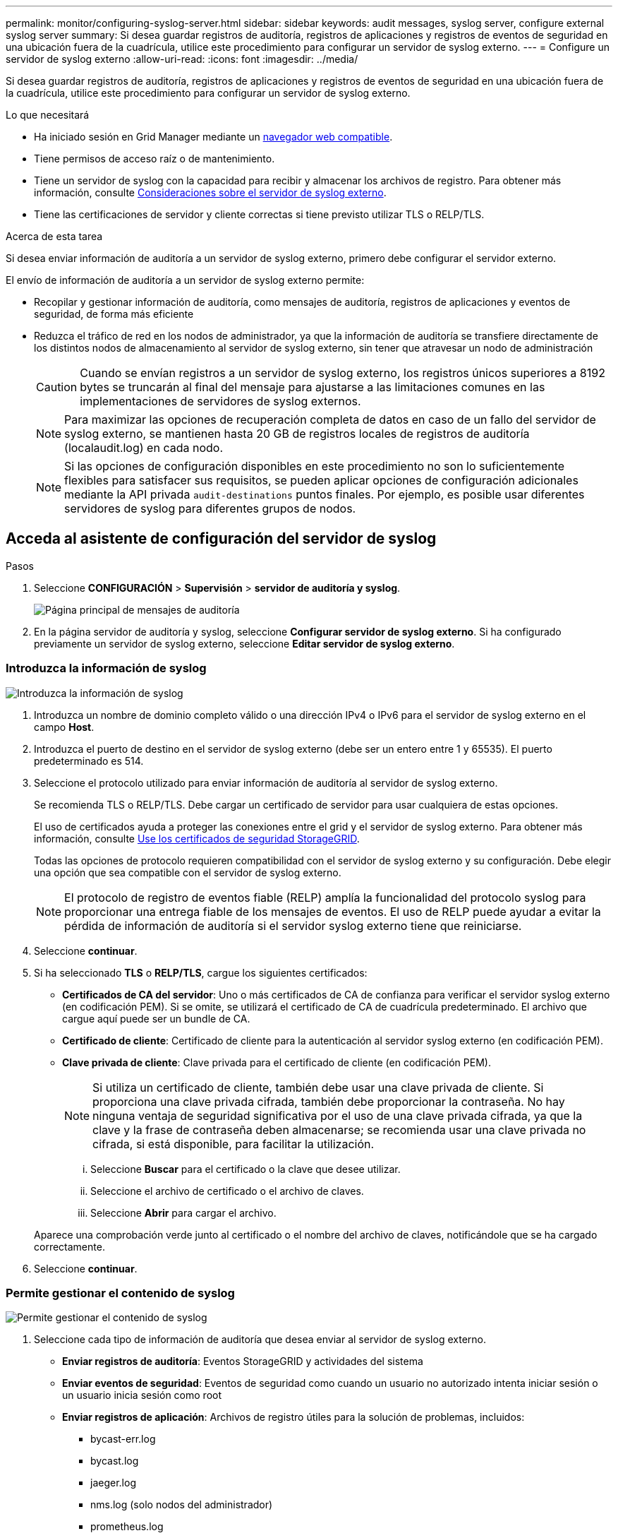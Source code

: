 ---
permalink: monitor/configuring-syslog-server.html 
sidebar: sidebar 
keywords: audit messages, syslog server, configure external syslog server 
summary: Si desea guardar registros de auditoría, registros de aplicaciones y registros de eventos de seguridad en una ubicación fuera de la cuadrícula, utilice este procedimiento para configurar un servidor de syslog externo. 
---
= Configure un servidor de syslog externo
:allow-uri-read: 
:icons: font
:imagesdir: ../media/


[role="lead"]
Si desea guardar registros de auditoría, registros de aplicaciones y registros de eventos de seguridad en una ubicación fuera de la cuadrícula, utilice este procedimiento para configurar un servidor de syslog externo.

.Lo que necesitará
* Ha iniciado sesión en Grid Manager mediante un xref:../admin/web-browser-requirements.adoc[navegador web compatible].
* Tiene permisos de acceso raíz o de mantenimiento.
* Tiene un servidor de syslog con la capacidad para recibir y almacenar los archivos de registro. Para obtener más información, consulte xref:../monitor/considerations-for-external-syslog-server.adoc[Consideraciones sobre el servidor de syslog externo].
* Tiene las certificaciones de servidor y cliente correctas si tiene previsto utilizar TLS o RELP/TLS.


.Acerca de esta tarea
Si desea enviar información de auditoría a un servidor de syslog externo, primero debe configurar el servidor externo.

El envío de información de auditoría a un servidor de syslog externo permite:

* Recopilar y gestionar información de auditoría, como mensajes de auditoría, registros de aplicaciones y eventos de seguridad, de forma más eficiente
* Reduzca el tráfico de red en los nodos de administrador, ya que la información de auditoría se transfiere directamente de los distintos nodos de almacenamiento al servidor de syslog externo, sin tener que atravesar un nodo de administración
+

CAUTION: Cuando se envían registros a un servidor de syslog externo, los registros únicos superiores a 8192 bytes se truncarán al final del mensaje para ajustarse a las limitaciones comunes en las implementaciones de servidores de syslog externos.

+

NOTE: Para maximizar las opciones de recuperación completa de datos en caso de un fallo del servidor de syslog externo, se mantienen hasta 20 GB de registros locales de registros de auditoría (localaudit.log) en cada nodo.

+

NOTE: Si las opciones de configuración disponibles en este procedimiento no son lo suficientemente flexibles para satisfacer sus requisitos, se pueden aplicar opciones de configuración adicionales mediante la API privada `audit-destinations` puntos finales. Por ejemplo, es posible usar diferentes servidores de syslog para diferentes grupos de nodos.





== Acceda al asistente de configuración del servidor de syslog

.Pasos
. Seleccione *CONFIGURACIÓN* > *Supervisión* > *servidor de auditoría y syslog*.
+
image::../media/audit-messages-main-page.png[Página principal de mensajes de auditoría]

. En la página servidor de auditoría y syslog, seleccione *Configurar servidor de syslog externo*. Si ha configurado previamente un servidor de syslog externo, seleccione *Editar servidor de syslog externo*.




=== Introduzca la información de syslog

image::../media/enter-syslog-info.png[Introduzca la información de syslog]

. Introduzca un nombre de dominio completo válido o una dirección IPv4 o IPv6 para el servidor de syslog externo en el campo *Host*.
. Introduzca el puerto de destino en el servidor de syslog externo (debe ser un entero entre 1 y 65535). El puerto predeterminado es 514.
. Seleccione el protocolo utilizado para enviar información de auditoría al servidor de syslog externo.
+
Se recomienda TLS o RELP/TLS. Debe cargar un certificado de servidor para usar cualquiera de estas opciones.

+
El uso de certificados ayuda a proteger las conexiones entre el grid y el servidor de syslog externo. Para obtener más información, consulte xref:../admin/using-storagegrid-security-certificates.adoc[Use los certificados de seguridad StorageGRID].

+
Todas las opciones de protocolo requieren compatibilidad con el servidor de syslog externo y su configuración. Debe elegir una opción que sea compatible con el servidor de syslog externo.

+

NOTE: El protocolo de registro de eventos fiable (RELP) amplía la funcionalidad del protocolo syslog para proporcionar una entrega fiable de los mensajes de eventos. El uso de RELP puede ayudar a evitar la pérdida de información de auditoría si el servidor syslog externo tiene que reiniciarse.



. Seleccione *continuar*.
. [[attach-certificate]]Si ha seleccionado *TLS* o *RELP/TLS*, cargue los siguientes certificados:
+
** *Certificados de CA del servidor*: Uno o más certificados de CA de confianza para verificar el servidor syslog externo (en codificación PEM). Si se omite, se utilizará el certificado de CA de cuadrícula predeterminado. El archivo que cargue aquí puede ser un bundle de CA.
** *Certificado de cliente*: Certificado de cliente para la autenticación al servidor syslog externo (en codificación PEM).
** *Clave privada de cliente*: Clave privada para el certificado de cliente (en codificación PEM).
+

NOTE: Si utiliza un certificado de cliente, también debe usar una clave privada de cliente. Si proporciona una clave privada cifrada, también debe proporcionar la contraseña. No hay ninguna ventaja de seguridad significativa por el uso de una clave privada cifrada, ya que la clave y la frase de contraseña deben almacenarse; se recomienda usar una clave privada no cifrada, si está disponible, para facilitar la utilización.

+
... Seleccione *Buscar* para el certificado o la clave que desee utilizar.
... Seleccione el archivo de certificado o el archivo de claves.
... Seleccione *Abrir* para cargar el archivo.




+
Aparece una comprobación verde junto al certificado o el nombre del archivo de claves, notificándole que se ha cargado correctamente.



. Seleccione *continuar*.




=== Permite gestionar el contenido de syslog

image::../media/manage-syslog-content.png[Permite gestionar el contenido de syslog]

. Seleccione cada tipo de información de auditoría que desea enviar al servidor de syslog externo.
+
** *Enviar registros de auditoría*: Eventos StorageGRID y actividades del sistema
** *Enviar eventos de seguridad*: Eventos de seguridad como cuando un usuario no autorizado intenta iniciar sesión o un usuario inicia sesión como root
** *Enviar registros de aplicación*: Archivos de registro útiles para la solución de problemas, incluidos:
+
*** bycast-err.log
*** bycast.log
*** jaeger.log
*** nms.log (solo nodos del administrador)
*** prometheus.log
*** raft.log
*** hagroups.log




. Utilice los menús desplegables para seleccionar la gravedad y el servicio (tipo de mensaje) de la categoría de información de auditoría que desea enviar.
+
Si selecciona *Paso a través* para severidad e instalación, la información enviada al servidor syslog remoto recibirá la misma gravedad y facilidad que cuando se haya iniciado sesión localmente en el nodo. Establecer las instalaciones y la gravedad pueden ayudarle a agregar los registros de formas personalizables para facilitar el análisis.

+

NOTE: Para obtener más información sobre los registros del software StorageGRID, consulte xref:../monitor/storagegrid-software-logs.adoc#[Registros del software StorageGRID].

+
.. Para *severidad*, seleccione *Paso a través* si desea que cada mensaje enviado al syslog externo tenga el mismo valor de gravedad que en el syslog local.
+
Para los registros de auditoría, si selecciona *Paso a través*, la gravedad es 'info'.

+
Para eventos de seguridad, si selecciona *Paso a través*, la distribución linux genera los valores de gravedad en los nodos.

+
Para los registros de la aplicación, si selecciona *Paso a través*, las gravedades varían entre "info" y "notice", dependiendo de cuál sea el problema. Por ejemplo, la adición de un servidor NTP y la configuración de un grupo ha proporcionan un valor de "información", mientras que la detención intencional del servicio ssm o rsm proporciona un valor de "aviso".

.. Si no desea utilizar el valor de paso a través, seleccione un valor de gravedad entre 0 y 7.
+
El valor seleccionado se aplicará a todos los mensajes de este tipo. Se perderá información acerca de las diferentes gravedades cuando elija reemplazar la gravedad con un valor fijo.

+
[cols="1a,3a"]
|===
| Gravedad | Descripción 


 a| 
0
 a| 
Emergencia: El sistema no se puede utilizar



 a| 
1
 a| 
Alerta: La acción se debe realizar de inmediato



 a| 
2
 a| 
Crítico: Condiciones críticas



 a| 
3
 a| 
Error: Condiciones de error



 a| 
4
 a| 
Advertencia: Condiciones de aviso



 a| 
5
 a| 
Aviso: Condición normal pero significativa



 a| 
6
 a| 
Informativo: Mensajes informativos



 a| 
7
 a| 
Debug: Mensajes de nivel de depuración

|===
.. Para *Facility*, seleccione *PassThrough* si desea que cada mensaje enviado al syslog externo tenga el mismo valor de instalación que en el syslog local.
+
Para los registros de auditoría, si selecciona *PassThrough*, la instalación enviada al servidor syslog externo es 'local7'.

+
Para los eventos de seguridad, si selecciona *Paso a través*, los valores de la instalación los genera la distribución linux en los nodos.

+
Para los registros de aplicaciones, si selecciona *Paso a través*, los registros de la aplicación enviados al servidor syslog externo tienen los siguientes valores de instalación:

+
[cols="1a,2a"]
|===
| Registro de aplicaciones | Valor de paso a través 


 a| 
bycast.log
 a| 
usuario o demonio



 a| 
bycast-err.log
 a| 
usuario, daemon, local3 o local4



 a| 
jaeger.log
 a| 
local2



 a| 
nms.log
 a| 
local3



 a| 
prometheus.log
 a| 
local4



 a| 
raft.log
 a| 
local5



 a| 
hagroups.log
 a| 
local6

|===
.. Si no desea utilizar el valor de paso a través, seleccione el valor de la instalación entre 0 y 23.
+
El valor seleccionado se aplicará a todos los mensajes de este tipo. Se perderá información acerca de las distintas instalaciones cuando elija reemplazar la instalación con un valor fijo.



+
[cols="1a,3a"]
|===
| Centro | Descripción 


 a| 
0
 a| 
kern (mensajes del núcleo)



 a| 
1
 a| 
usuario (mensajes de usuario)



 a| 
2
 a| 
correo



 a| 
3
 a| 
daemon (daemons del sistema)



 a| 
4
 a| 
auth (mensajes de seguridad/autorización)



 a| 
5
 a| 
syslog (mensajes generados internamente por syslogd)



 a| 
6
 a| 
lpr (subsistema de impresora de líneas)



 a| 
7
 a| 
noticias (subsistema de noticias de red)



 a| 
8
 a| 
UCP



 a| 
9
 a| 
cron (daemon de reloj)



 a| 
10
 a| 
seguridad (mensajes de seguridad/autorización)



 a| 
11
 a| 
FTP



 a| 
12
 a| 
NTP



 a| 
13
 a| 
auditoría de registro (auditoría de registros)



 a| 
14
 a| 
alerta de registro (alerta de registro)



 a| 
15
 a| 
reloj (daemon de reloj)



 a| 
16
 a| 
local0



 a| 
17
 a| 
local1



 a| 
18
 a| 
local2



 a| 
19
 a| 
local3



 a| 
20
 a| 
local4



 a| 
21
 a| 
local5



 a| 
22
 a| 
local6



 a| 
23
 a| 
local7

|===


. Seleccione *continuar*.




=== Enviar mensajes de prueba

image::../media/send-test-messages.png[Enviar mensajes de prueba]

Antes de iniciar el uso de un servidor de syslog externo, debe solicitar que todos los nodos de la cuadrícula envíen mensajes de prueba al servidor de syslog externo. Se deben usar estos mensajes de prueba para ayudar a validar toda la infraestructura de recogida de registros antes de comprometerse a enviar datos al servidor de syslog externo.


CAUTION: No use la configuración del servidor de syslog externo hasta que se confirme que el servidor de syslog externo recibió un mensaje de prueba de cada nodo de la cuadrícula y que el mensaje se procesó según lo esperado.

. Si no desea enviar mensajes de prueba y está seguro de que el servidor syslog externo está configurado correctamente y puede recibir información de auditoría de todos los nodos de la cuadrícula, seleccione *Omitir y finalizar*.
+
Aparece un banner verde que indica que la configuración se ha guardado correctamente.



. De lo contrario, seleccione *Enviar mensajes de prueba*.
+
Los resultados de la prueba aparecen continuamente en la página hasta que se detiene la prueba. Mientras la prueba está en curso, los mensajes de auditoría siguen enviarse a los destinos configurados anteriormente.

. Si recibe algún error, corríjalo y vuelva a seleccionar *Enviar mensajes de prueba*. Consulte xref:../monitor/troubleshooting-syslog-server.adoc[Solucionar problemas del servidor de syslog externo] para ayudarle a resolver errores.


. Espere hasta que vea un banner verde que indica que todos los nodos han superado la prueba.
. Compruebe el servidor de syslog para determinar si se reciben y procesan los mensajes de prueba según lo esperado.
+

IMPORTANT: Si está utilizando UDP, compruebe toda su infraestructura de recopilación de registros. El protocolo UDP no permite una detección de errores tan rigurosa como los demás protocolos.

. Seleccione *Detener y finalizar*.
+
Volverá a la página *Audit and syslog Server*. Aparece un banner verde para notificarle que la configuración del servidor de syslog se ha guardado correctamente.

+

NOTE: La información de auditoría de StorageGRID no se envía al servidor de syslog externo hasta que se selecciona un destino que incluye el servidor de syslog externo.





== Seleccione destinos de información de auditoría

Es posible especificar dónde se envían los registros de eventos de seguridad, los registros de aplicaciones y los registros de mensajes de auditoría.


NOTE: Para obtener más información sobre los registros del software StorageGRID, consulte xref:../monitor/storagegrid-software-logs.adoc#[Registros del software StorageGRID].

. En la página Audit and syslog Server, seleccione el destino para la información de auditoría de las opciones que aparecen:
+
[cols="1a,2a"]
|===
| Opción | Descripción 


 a| 
Predeterminado (nodos de administrador/nodos locales)
 a| 
Se envían mensajes de auditoría al registro de auditoría (`audit.log`) En el nodo Admin, y los registros de eventos de seguridad y de aplicaciones se almacenan en los nodos en los que se generaron (también denominado "nodo local").



 a| 
Servidor de syslog externo
 a| 
La información de auditoría se envía a un servidor de syslog externo y se guarda en el nodo local. El tipo de información enviada depende de la forma en que se configure el servidor de syslog externo. Esta opción solo se habilita después de configurar un servidor de syslog externo.



 a| 
Nodo de administrador y servidor de syslog externo
 a| 
Se envían mensajes de auditoría al registro de auditoría (`audit.log`) En el nodo Admin, y la información de auditoría se envía al servidor syslog externo y se guarda en el nodo local. El tipo de información enviada depende de la forma en que se configure el servidor de syslog externo. Esta opción solo se habilita después de configurar un servidor de syslog externo.



 a| 
Solo nodos locales
 a| 
No se envía información de auditoría a un nodo de administrador ni al servidor de syslog remoto. La información de auditoría solo se guarda en los nodos que la generaron.

*Nota*: StorageGRID elimina periódicamente estos registros locales en rotación para liberar espacio. Cuando el archivo de registro de un nodo alcanza 1 GB, se guarda el archivo existente y se inicia un nuevo archivo de registro. El límite de rotación para el registro es de 21 archivos. Cuando se crea la versión 22ª del archivo de registro, se elimina el archivo de registro más antiguo. De media, se almacenan unos 20 GB de datos de registro en cada nodo.

|===



NOTE: La información de auditoría generada en cada nodo local se almacena en `/var/local/log/localaudit.log`

. Seleccione *Guardar*. A continuación, seleccione Aceptar para aceptar el cambio en el destino del registro.
. Si ha seleccionado *servidor syslog externo* o *nodos de administración y servidor syslog externo* como destino de la información de auditoría, aparecerá una advertencia adicional. Revise el texto de advertencia.



IMPORTANT: Debe confirmar que el servidor de syslog externo puede recibir mensajes de StorageGRID de prueba.

. Confirme que desea cambiar el destino de la información de auditoría seleccionando *Aceptar*.
+
Aparece un mensaje de cabecera verde en el que se le notifica que la configuración de auditoría se ha guardado correctamente.

+
Los nuevos registros se envían a los destinos seleccionados. Los registros existentes permanecen en su ubicación actual.



.Información relacionada
xref:../audit/index.adoc[Información general de los mensajes de auditoría]

xref:../monitor/configure-audit-messages.adoc[Configurar los mensajes de auditoría y los destinos de registro]

xref:../audit/system-audit-messages.adoc[Mensajes de auditoría del sistema]

xref:../audit/object-storage-audit-messages.adoc[Mensajes de auditoría del almacenamiento de objetos]

xref:../audit/management-audit-message.adoc[Mensaje de auditoría de gestión]

xref:../audit/client-read-audit-messages.adoc[El cliente lee los mensajes de auditoría]

xref:../admin/index.adoc[Administre StorageGRID]
